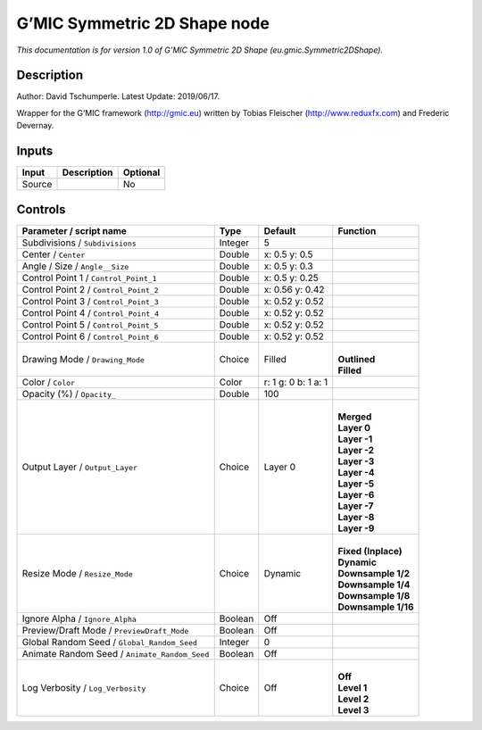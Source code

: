 .. _eu.gmic.Symmetric2DShape:

.. raw:: html

   <!-- Do not edit this file! It is generated automatically by Natron itself. -->

G’MIC Symmetric 2D Shape node
=============================

*This documentation is for version 1.0 of G’MIC Symmetric 2D Shape (eu.gmic.Symmetric2DShape).*

Description
-----------

Author: David Tschumperle. Latest Update: 2019/06/17.

Wrapper for the G’MIC framework (http://gmic.eu) written by Tobias Fleischer (http://www.reduxfx.com) and Frederic Devernay.

Inputs
------

+--------+-------------+----------+
| Input  | Description | Optional |
+========+=============+==========+
| Source |             | No       |
+--------+-------------+----------+

Controls
--------

.. tabularcolumns:: |>{\raggedright}p{0.2\columnwidth}|>{\raggedright}p{0.06\columnwidth}|>{\raggedright}p{0.07\columnwidth}|p{0.63\columnwidth}|

.. cssclass:: longtable

+-----------------------------------------------+---------+---------------------+-----------------------+
| Parameter / script name                       | Type    | Default             | Function              |
+===============================================+=========+=====================+=======================+
| Subdivisions / ``Subdivisions``               | Integer | 5                   |                       |
+-----------------------------------------------+---------+---------------------+-----------------------+
| Center / ``Center``                           | Double  | x: 0.5 y: 0.5       |                       |
+-----------------------------------------------+---------+---------------------+-----------------------+
| Angle / Size / ``Angle__Size``                | Double  | x: 0.5 y: 0.3       |                       |
+-----------------------------------------------+---------+---------------------+-----------------------+
| Control Point 1 / ``Control_Point_1``         | Double  | x: 0.5 y: 0.25      |                       |
+-----------------------------------------------+---------+---------------------+-----------------------+
| Control Point 2 / ``Control_Point_2``         | Double  | x: 0.56 y: 0.42     |                       |
+-----------------------------------------------+---------+---------------------+-----------------------+
| Control Point 3 / ``Control_Point_3``         | Double  | x: 0.52 y: 0.52     |                       |
+-----------------------------------------------+---------+---------------------+-----------------------+
| Control Point 4 / ``Control_Point_4``         | Double  | x: 0.52 y: 0.52     |                       |
+-----------------------------------------------+---------+---------------------+-----------------------+
| Control Point 5 / ``Control_Point_5``         | Double  | x: 0.52 y: 0.52     |                       |
+-----------------------------------------------+---------+---------------------+-----------------------+
| Control Point 6 / ``Control_Point_6``         | Double  | x: 0.52 y: 0.52     |                       |
+-----------------------------------------------+---------+---------------------+-----------------------+
| Drawing Mode / ``Drawing_Mode``               | Choice  | Filled              | |                     |
|                                               |         |                     | | **Outlined**        |
|                                               |         |                     | | **Filled**          |
+-----------------------------------------------+---------+---------------------+-----------------------+
| Color / ``Color``                             | Color   | r: 1 g: 0 b: 1 a: 1 |                       |
+-----------------------------------------------+---------+---------------------+-----------------------+
| Opacity (%) / ``Opacity_``                    | Double  | 100                 |                       |
+-----------------------------------------------+---------+---------------------+-----------------------+
| Output Layer / ``Output_Layer``               | Choice  | Layer 0             | |                     |
|                                               |         |                     | | **Merged**          |
|                                               |         |                     | | **Layer 0**         |
|                                               |         |                     | | **Layer -1**        |
|                                               |         |                     | | **Layer -2**        |
|                                               |         |                     | | **Layer -3**        |
|                                               |         |                     | | **Layer -4**        |
|                                               |         |                     | | **Layer -5**        |
|                                               |         |                     | | **Layer -6**        |
|                                               |         |                     | | **Layer -7**        |
|                                               |         |                     | | **Layer -8**        |
|                                               |         |                     | | **Layer -9**        |
+-----------------------------------------------+---------+---------------------+-----------------------+
| Resize Mode / ``Resize_Mode``                 | Choice  | Dynamic             | |                     |
|                                               |         |                     | | **Fixed (Inplace)** |
|                                               |         |                     | | **Dynamic**         |
|                                               |         |                     | | **Downsample 1/2**  |
|                                               |         |                     | | **Downsample 1/4**  |
|                                               |         |                     | | **Downsample 1/8**  |
|                                               |         |                     | | **Downsample 1/16** |
+-----------------------------------------------+---------+---------------------+-----------------------+
| Ignore Alpha / ``Ignore_Alpha``               | Boolean | Off                 |                       |
+-----------------------------------------------+---------+---------------------+-----------------------+
| Preview/Draft Mode / ``PreviewDraft_Mode``    | Boolean | Off                 |                       |
+-----------------------------------------------+---------+---------------------+-----------------------+
| Global Random Seed / ``Global_Random_Seed``   | Integer | 0                   |                       |
+-----------------------------------------------+---------+---------------------+-----------------------+
| Animate Random Seed / ``Animate_Random_Seed`` | Boolean | Off                 |                       |
+-----------------------------------------------+---------+---------------------+-----------------------+
| Log Verbosity / ``Log_Verbosity``             | Choice  | Off                 | |                     |
|                                               |         |                     | | **Off**             |
|                                               |         |                     | | **Level 1**         |
|                                               |         |                     | | **Level 2**         |
|                                               |         |                     | | **Level 3**         |
+-----------------------------------------------+---------+---------------------+-----------------------+
